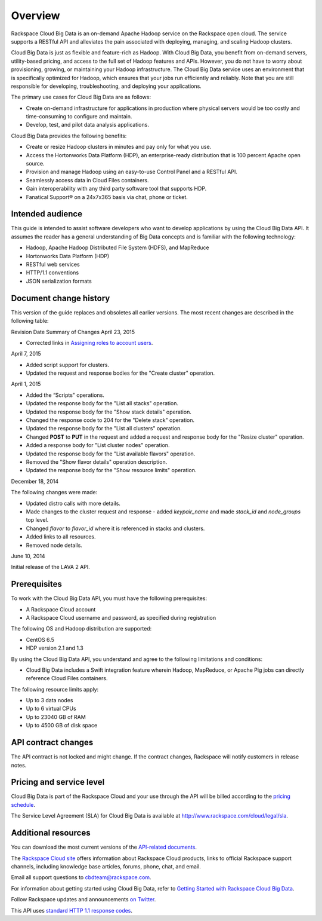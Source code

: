 .. _cbd-dgv2-overview:

========
Overview
========

Rackspace Cloud Big Data is an on-demand Apache Hadoop service on the Rackspace open cloud. The service supports a RESTful API and alleviates the pain associated with deploying, managing, and scaling Hadoop clusters.

Cloud Big Data is just as flexible and feature-rich as Hadoop. With Cloud Big Data, you benefit from on-demand servers, utility-based pricing, and access to the full set of Hadoop features and APIs. However, you do not have to worry about provisioning, growing, or maintaining your Hadoop infrastructure. The Cloud Big Data service uses an environment that is specifically optimized for Hadoop, which ensures that your jobs run efficiently and reliably. Note that you are still responsible for developing, troubleshooting, and deploying your applications.

The primary use cases for Cloud Big Data are as follows:

-  Create on-demand infrastructure for applications in production where
   physical servers would be too costly and time-consuming to configure
   and maintain.

-  Develop, test, and pilot data analysis applications.

Cloud Big Data provides the following benefits:

-  Create or resize Hadoop clusters in minutes and pay only for what you
   use.

-  Access the Hortonworks Data Platform (HDP), an enterprise-ready
   distribution that is 100 percent Apache open source.

-  Provision and manage Hadoop using an easy-to-use Control Panel and a
   RESTful API.

-  Seamlessly access data in Cloud Files containers.

-  Gain interoperability with any third party software tool that
   supports HDP.

-  Fanatical Support® on a 24x7x365 basis via chat, phone or ticket.

.. _cbd-dgv2-overview-intended:

Intended audience
~~~~~~~~~~~~~~~~~

This guide is intended to assist software developers who want to develop applications by using the Cloud Big Data API. It assumes the reader has a general understanding of Big Data concepts and is familiar with the following technology:

-  Hadoop, Apache Hadoop Distributed File System (HDFS), and MapReduce

-  Hortonworks Data Platform (HDP)

-  RESTful web services

-  HTTP/1.1 conventions

-  JSON serialization formats

.. _cbd-dgv2-overview-changehistory:

Document change history
~~~~~~~~~~~~~~~~~~~~~~~

This version of the guide replaces and obsoletes all earlier versions.
The most recent changes are described in the following table:

Revision Date
Summary of Changes
April 23, 2015

-  Corrected links in `Assigning roles to account
   users`_.

April 7, 2015

-  Added script support for clusters.

-  Updated the request and response bodies for the "Create cluster"
   operation.

April 1, 2015

-  Added the “Scripts" operations.

-  Updated the response body for the "List all stacks" operation.

-  Updated the response body for the "Show stack details" operation.

-  Changed the response code to 204 for the "Delete stack" operation.

-  Updated the response body for the "List all clusters" operation.

-  Changed **POST** to **PUT** in the request and added a request and
   response body for the "Resize cluster" operation.

-  Added a response body for "List cluster nodes" operation.

-  Updated the response body for the "List available flavors" operation.

-  Removed the "Show flavor details" operation description.

-  Updated the response body for the "Show resource limits" operation.

December 18, 2014

The following changes were made:

-  Updated distro calls with more details.

-  Made changes to the cluster request and response - added
   `keypair_name` and made `stack_id` and `node_groups` top level.

-  Changed `flavor` to `flavor_id` where it is referenced in stacks
   and clusters.

-  Added links to all resources.

-  Removed node details.

June 10, 2014

Initial release of the LAVA 2 API.

.. _Assigning roles to account users: http://docs-internal.rackspace.com/cbd/api/v1.0/cbd-devguide-2/content/Assigning-Roles-d1e001.html/Assigning-Roles-d1e001.html

.. _cbd-dgv2-overview-prereqs:

Prerequisites
~~~~~~~~~~~~~

To work with the Cloud Big Data API, you must have the following prerequisites:

-  A Rackspace Cloud account

-  A Rackspace Cloud username and password, as specified during
   registration

The following OS and Hadoop distribution are supported:

-  CentOS 6.5

-  HDP version 2.1 and 1.3

By using the Cloud Big Data API, you understand and agree to the following limitations and conditions:

-  Cloud Big Data includes a Swift integration feature wherein Hadoop, MapReduce, or Apache Pig jobs can directly reference Cloud Files containers.

The following resource limits apply:

-  Up to 3 data nodes

-  Up to 6 virtual CPUs

-  Up to 23040 GB of RAM

-  Up to 4500 GB of disk space

.. _cbd-dgv2-overview-apicontract:

API contract changes
~~~~~~~~~~~~~~~~~~~~

The API contract is not locked and might change. If the contract
changes, Rackspace will notify customers in release notes.

.. _cbd-dgv2-overview-pricing:

Pricing and service level
~~~~~~~~~~~~~~~~~~~~~~~~~

Cloud Big Data is part of the Rackspace Cloud and your use through the API will be billed according to the `pricing schedule`_.

The Service Level Agreement (SLA) for Cloud Big Data is available at http://www.rackspace.com/cloud/legal/sla.

.. _pricing schedule: http://www.rackspace.com/cloud/big-data/pricing/

.. _cbd-dgv2-overview-additional:

Additional resources
~~~~~~~~~~~~~~~~~~~~

You can download the most current versions of the `API-related documents`_.

The `Rackspace Cloud site`_ offers information about Rackspace Cloud products, links to official Rackspace support channels, including knowledge base articles, forums, phone, chat, and email.

Email all support questions to cbdteam@rackspace.com.

For information about getting started using Cloud Big Data, refer to `Getting Started with Rackspace Cloud Big Data`_.

Follow Rackspace updates and announcements `on Twitter`_.

This API uses `standard HTTP 1.1 response codes`_.

.. _API-related documents: http://docs.rackspace.com/api/

.. _Rackspace Cloud site: http://www.rackspace.com/cloud/

.. _Getting Started with Rackspace Cloud Big Data: http://docs.rackspace.com/api/

.. _on Twitter: http://www.twitter.com/rackspace

.. _standard HTTP 1.1 response codes: http://www.w3.org/Protocols/rfc2616/rfc2616-sec10.html
